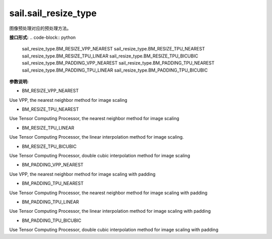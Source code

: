 sail.sail_resize_type
______________________

图像预处理对应的预处理方法。

**接口形式:**
.. code-block:: python

        sail_resize_type.BM_RESIZE_VPP_NEAREST
        sail_resize_type.BM_RESIZE_TPU_NEAREST
        sail_resize_type.BM_RESIZE_TPU_LINEAR
        sail_resize_type.BM_RESIZE_TPU_BICUBIC
        sail_resize_type.BM_PADDING_VPP_NEAREST
        sail_resize_type.BM_PADDING_TPU_NEAREST
        sail_resize_type.BM_PADDING_TPU_LINEAR
        sail_resize_type.BM_PADDING_TPU_BICUBIC

        
**参数说明:**

* BM_RESIZE_VPP_NEAREST

Use VPP, the nearest neighbor method for image scaling

* BM_RESIZE_TPU_NEAREST

Use Tensor Computing Processor, the nearest neighbor method for image scaling

* BM_RESIZE_TPU_LINEAR

Use Tensor Computing Processor, the linear interpolation method for image scaling.

* BM_RESIZE_TPU_BICUBIC

Use Tensor Computing Processor, double cubic interpolation method for image scaling

* BM_PADDING_VPP_NEAREST

Use VPP, the nearest neighbor method for image scaling with padding

* BM_PADDING_TPU_NEAREST

Use Tensor Computing Processor, the nearest neighbor method for image scaling with padding

* BM_PADDING_TPU_LINEAR

Use Tensor Computing Processor, the linear interpolation method for image scaling with padding

* BM_PADDING_TPU_BICUBIC

Use Tensor Computing Processor, double cubic interpolation method for image scaling with padding
